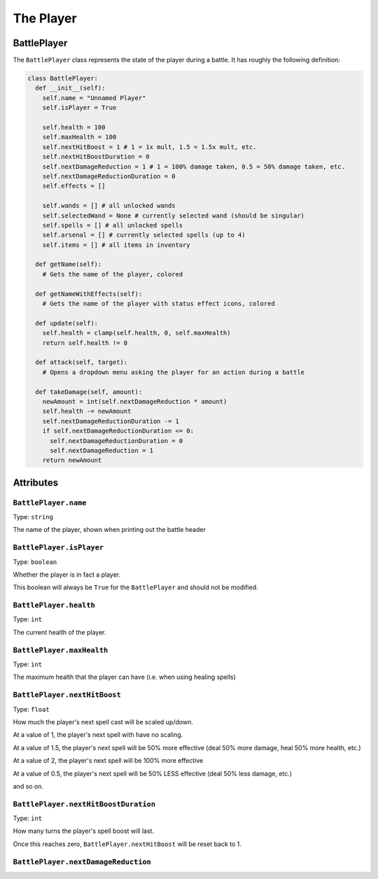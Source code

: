 The Player
==========

BattlePlayer
------------

The ``BattlePlayer`` class represents the state of the player during a battle.
It has roughly the following definition:

.. code-block:: py

  class BattlePlayer:
    def __init__(self):
      self.name = "Unnamed Player" 
      self.isPlayer = True

      self.health = 100
      self.maxHealth = 100
      self.nextHitBoost = 1 # 1 = 1x mult, 1.5 = 1.5x mult, etc.
      self.nextHitBoostDuration = 0
      self.nextDamageReduction = 1 # 1 = 100% damage taken, 0.5 = 50% damage taken, etc.
      self.nextDamageReductionDuration = 0
      self.effects = []

      self.wands = [] # all unlocked wands
      self.selectedWand = None # currently selected wand (should be singular)
      self.spells = [] # all unlocked spells
      self.arsenal = [] # currently selected spells (up to 4)
      self.items = [] # all items in inventory

    def getName(self):
      # Gets the name of the player, colored

    def getNameWithEffects(self):
      # Gets the name of the player with status effect icons, colored

    def update(self):
      self.health = clamp(self.health, 0, self.maxHealth)
      return self.health != 0

    def attack(self, target):
      # Opens a dropdown menu asking the player for an action during a battle
      
    def takeDamage(self, amount):
      newAmount = int(self.nextDamageReduction * amount)
      self.health -= newAmount
      self.nextDamageReductionDuration -= 1
      if self.nextDamageReductionDuration <= 0:
        self.nextDamageReductionDuration = 0
        self.nextDamageReduction = 1
      return newAmount


Attributes
----------

``BattlePlayer.name``
~~~~~~~~~~~~~~~~~~~~~
Type: ``string``

The name of the player, shown when printing out the battle header

``BattlePlayer.isPlayer``
~~~~~~~~~~~~~~~~~~~~~~~~~
Type: ``boolean``

Whether the player is in fact a player.

This boolean will always be ``True`` for the ``BattlePlayer`` and should not be modified.

``BattlePlayer.health``
~~~~~~~~~~~~~~~~~~~~~~~
Type: ``int``

The current health of the player.

``BattlePlayer.maxHealth``
~~~~~~~~~~~~~~~~~~~~~~~~~~
Type: ``int``

The maximum health that the player can have (i.e. when using healing spells)

``BattlePlayer.nextHitBoost``
~~~~~~~~~~~~~~~~~~~~~~~~~~~~~
Type: ``float``

How much the player's next spell cast will be scaled up/down.

At a value of 1, the player's next spell with have no scaling.

At a value of 1.5, the player's next spell will be 50% more effective (deal 50% more damage, heal 50% more health, etc.)

At a value of 2, the player's next spell will be 100% more effective

At a value of 0.5, the player's next spell will be 50% LESS effective (deal 50% less damage, etc.)

and so on.

``BattlePlayer.nextHitBoostDuration``
~~~~~~~~~~~~~~~~~~~~~~~~~~~~~~~~~~~~~
Type: ``int``

How many turns the player's spell boost will last.

Once this reaches zero, ``BattlePlayer.nextHitBoost`` will be reset back to 1.

``BattlePlayer.nextDamageReduction``
~~~~~~~~~~~~~~~~~~~~~~~~~~~~~~~~~~~~
